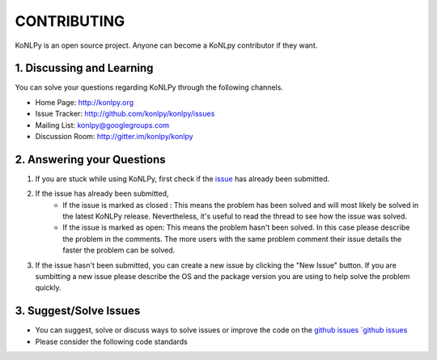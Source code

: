 CONTRIBUTING
============
KoNLPy is an open source project. Anyone can become a KoNLpy contributor if they want.

1. Discussing and Learning
------------------
You can solve your questions regarding KoNLPy through the following channels.

- Home Page: http://konlpy.org
- Issue Tracker: http://github.com/konlpy/konlpy/issues
- Mailing List: `konlpy@googlegroups.com <http://groups.google.com/forum/#!forum/konlpy>`_
- Discussion Room: http://gitter.im/konlpy/konlpy


2. Answering your Questions
------------------

1. If you are stuck while using KoNLPy, first check if the `issue <http://github.com/konlpy/konlpy/issues>`_ has already been submitted.

2. If the issue has already been submitted,
    - If the issue is marked as closed : This means the problem has been solved and will most likely be solved in the latest KoNLPy release. Nevertheless, it's useful to read the thread to see how the issue was solved. 
    - If the issue is marked as open: This means the problem hasn't been solved. In this case please describe the problem in the comments. The more users with the same problem comment their issue details the faster the problem can be solved.

3. If the issue hasn't been submitted, you can create a new issue by clicking the "New Issue" button. If you are sumbitting a new issue please describe the OS and the package version you are using to help solve the problem quickly.


3. Suggest/Solve Issues
---------------------
- You can suggest, solve or discuss ways to solve issues or improve the code on the `github issues `github issues <https://github.com/konlpy/konlpy/issues>`_ 

- Please consider the following code standards